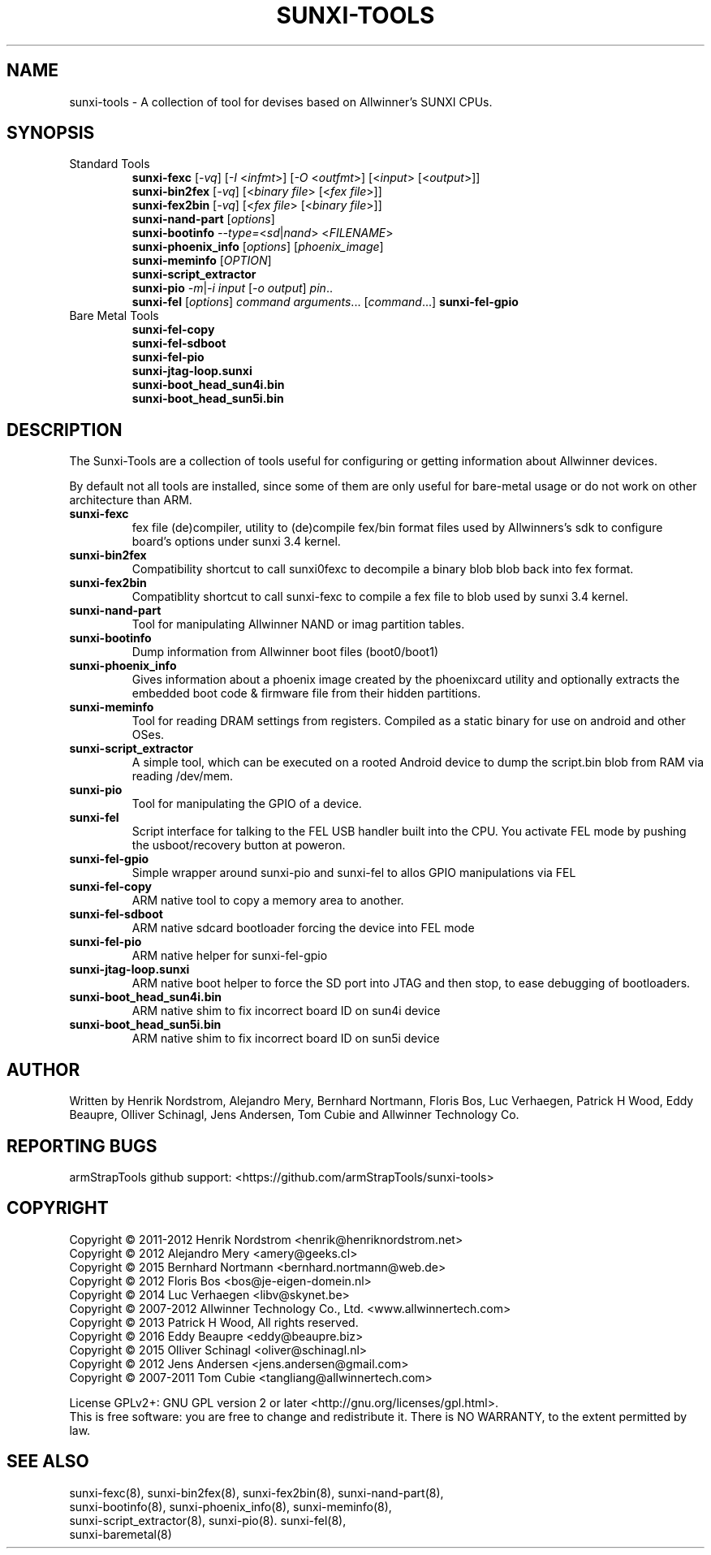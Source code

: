.TH SUNXI-TOOLS "8" "January 2016" "Sunxi-Tools for allWinner's devices"
.SH NAME
sunxi-tools \- A collection of tool for devises based on Allwinner's SUNXI CPUs.
.SH SYNOPSIS
.TP
Standard Tools
.B sunxi-fexc 
[\fI-vq\fR] [\fI-I\fR <\fIinfmt\fR>] [\fI-O\fR <\fIoutfmt\fR>] [<\fIinput\fR> [<\fIoutput\fR>]]
.br
.B sunxi-bin2fex
[\fI-vq\fR] [<\fIbinary file\fR> [<\fIfex file\fR>]]
.br
.B sunxi-fex2bin
[\fI-vq\fR] [<\fIfex file\fR> [<\fIbinary file\fR>]]
.br
.B sunxi-nand-part
[\fIoptions\fR]
.br
.B sunxi-bootinfo
\fI--type=\fR<\fIsd\fR|\fInand\fR> <\fIFILENAME\fR>
.br
.B sunxi-phoenix_info
[\fIoptions\fR] [\fIphoenix_image\fR]
.br
.B sunxi-meminfo
[\fIOPTION\fR]
.br
.B sunxi-script_extractor
.br
.B sunxi-pio
\fI-m\fR|\fI-i\fR \fIinput\fR [\fI-o output\fR] \fIpin\fR..
.br
.B sunxi-fel
[\fIoptions\fR] \fIcommand\fR \fIarguments\fR... [\fIcommand\fR...]
.B sunxi-fel-gpio
.PP
.TP
Bare Metal Tools
.B sunxi-fel-copy
.br
.B sunxi-fel-sdboot
.br
.B sunxi-fel-pio
.br
.B sunxi-jtag-loop.sunxi
.br
.B sunxi-boot_head_sun4i.bin
.br
.B sunxi-boot_head_sun5i.bin
.br

.SH DESCRIPTION
.\" Add any additional description here
.PP
The Sunxi-Tools are a collection of tools useful for configuring or getting information about Allwinner devices. 
.PP
By default not all tools are installed, since some of them are only useful for bare-metal usage or do not work on other architecture than ARM.
.PP
.TP
.B sunxi-fexc
fex file (de)compiler, utility to (de)compile fex/bin format files used by Allwinners's sdk to configure board's options under sunxi 3.4 kernel.
.TP
.B sunxi-bin2fex
Compatibility shortcut to call sunxi0fexc to decompile a binary blob blob back into fex format.
.TP
.B sunxi-fex2bin
Compatiblity shortcut to call sunxi-fexc to compile a fex file to blob used by sunxi 3.4 kernel.
.TP
.B sunxi-nand-part
Tool for manipulating Allwinner NAND or imag partition tables.
.TP
.B sunxi-bootinfo
Dump information from Allwinner boot files (boot0/boot1)
.TP
.B sunxi-phoenix_info
Gives information about a phoenix image created by the phoenixcard utility and optionally extracts the embedded boot code & firmware file from their hidden partitions.
.TP
.B sunxi-meminfo
Tool for reading DRAM settings from registers. Compiled as a static binary for use on android and other OSes.
.TP
.B sunxi-script_extractor
A simple tool, which can be executed on a rooted Android device to dump the script.bin blob from RAM via reading /dev/mem.
.TP
.B sunxi-pio
Tool for manipulating the GPIO of a device.
.TP
.B sunxi-fel
Script interface for talking to the FEL USB handler built into the CPU. You activate FEL mode by pushing the usboot/recovery button at poweron.
.TP
.B sunxi-fel-gpio
Simple wrapper around sunxi-pio and sunxi-fel to allos GPIO manipulations via FEL
.TP
.B sunxi-fel-copy
ARM native tool to copy a memory area to another.
.TP
.B sunxi-fel-sdboot
ARM native sdcard bootloader forcing the device into FEL mode
.TP
.B sunxi-fel-pio
ARM native helper for sunxi-fel-gpio
.TP
.B sunxi-jtag-loop.sunxi
ARM native boot helper to force the SD port into JTAG and then stop, to ease debugging of bootloaders.
.TP
.B sunxi-boot_head_sun4i.bin
ARM native shim to fix incorrect board ID on sun4i device
.TP
.B sunxi-boot_head_sun5i.bin
ARM native shim to fix incorrect board ID on sun5i device
.PP
.SH AUTHOR
Written by Henrik Nordstrom, Alejandro Mery, Bernhard Nortmann, Floris Bos, Luc Verhaegen, Patrick H Wood, Eddy Beaupre, Olliver Schinagl, Jens Andersen, Tom Cubie and Allwinner Technology Co.
.SH "REPORTING BUGS"
armStrapTools github support: <https://github.com/armStrapTools/sunxi-tools>
.SH COPYRIGHT
Copyright \(co 2011-2012  Henrik Nordstrom <henrik@henriknordstrom.net>
.br
Copyright \(co 2012       Alejandro Mery <amery@geeks.cl>
.br
Copyright \(co 2015       Bernhard Nortmann <bernhard.nortmann@web.de>
.br
Copyright \(co 2012       Floris Bos <bos@je-eigen-domein.nl>
.br
Copyright \(co 2014       Luc Verhaegen <libv@skynet.be>
.br
Copyright \(co 2007-2012  Allwinner Technology Co., Ltd. <www.allwinnertech.com>
.br
Copyright \(co 2013       Patrick H Wood, All rights reserved.
.br
Copyright \(co 2016       Eddy Beaupre <eddy@beaupre.biz>
.br
Copyright \(co 2015       Olliver Schinagl <oliver@schinagl.nl>
.br
Copyright \(co 2012       Jens Andersen <jens.andersen@gmail.com>
.br
Copyright \(co 2007-2011  Tom Cubie <tangliang@allwinnertech.com>
.br
.PP
License GPLv2+: GNU GPL version 2 or later <http://gnu.org/licenses/gpl.html>.
.br
This is free software: you are free to change and redistribute it.
There is NO WARRANTY, to the extent permitted by law.
.SH "SEE ALSO"
.TP
sunxi-fexc(8), sunxi-bin2fex(8), sunxi-fex2bin(8), sunxi-nand-part(8), sunxi-bootinfo(8), sunxi-phoenix_info(8), sunxi-meminfo(8), sunxi-script_extractor(8), sunxi-pio(8). sunxi-fel(8), sunxi-baremetal(8)
